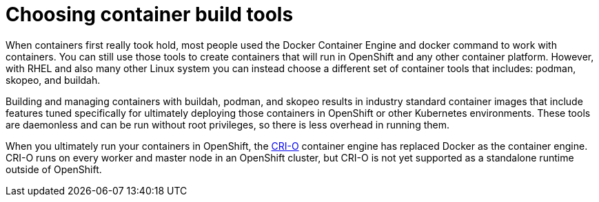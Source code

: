 // Module included in the following assemblies:
//
// * architecture/understanding-openshift-development.adoc

[id="choosing-container-build-tools_{context}"]
= Choosing container build tools

When containers first really took hold, most people used the Docker Container Engine and docker command to work with containers. You can still use those tools to create containers that will run in OpenShift and any other container platform. However, with RHEL and also many other Linux system you can instead choose a different set of container tools that includes: podman, skopeo, and buildah.

Building and managing containers with buildah, podman, and skopeo results in industry standard container images that include features tuned specifically for ultimately deploying those containers in OpenShift or other Kubernetes environments. These tools are daemonless and can be run without root privileges, so there is less overhead in running them.

When you ultimately run your containers in OpenShift, the https://www.google.com/url?q=https://cri-o.io/&sa=D&ust=1557950770711000[CRI-O] container engine has replaced Docker as the container engine. CRI-O runs on every worker and master node in an OpenShift cluster, but CRI-O is not yet supported as a standalone runtime outside of OpenShift.